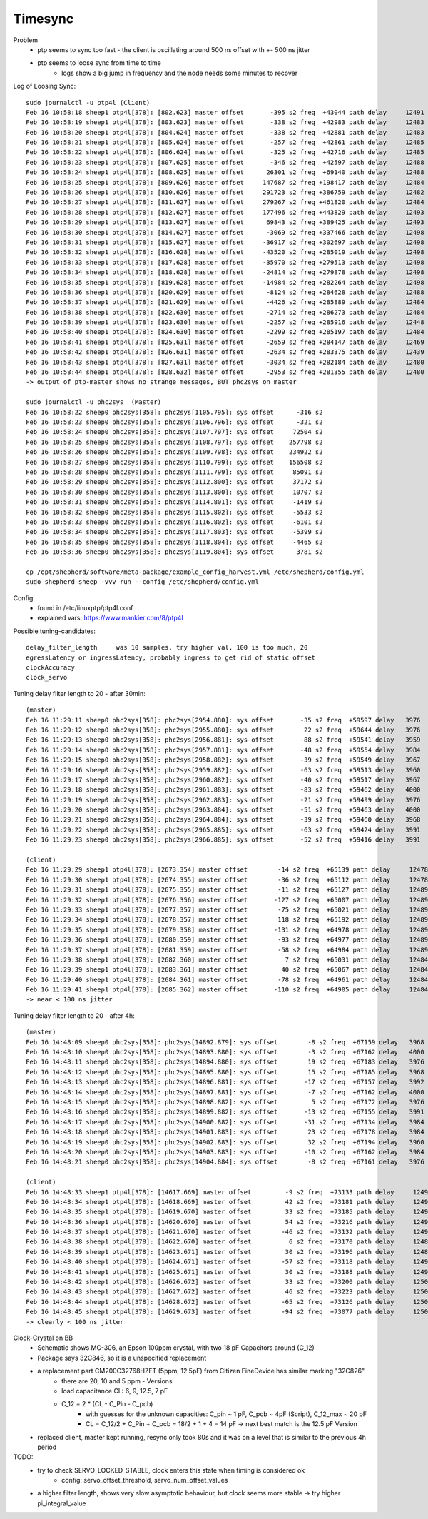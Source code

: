 Timesync
========

Problem
    - ptp seems to sync too fast - the client is oscillating around 500 ns offset with +- 500 ns jitter
    - ptp seems to loose sync from time to time
        - logs show a big jump in frequency and the node needs some minutes to recover

Log of Loosing Sync::

    sudo journalctl -u ptp4l (Client)
    Feb 16 10:58:18 sheep1 ptp4l[378]: [802.623] master offset       -395 s2 freq  +43044 path delay     12491
    Feb 16 10:58:19 sheep1 ptp4l[378]: [803.623] master offset       -338 s2 freq  +42983 path delay     12483
    Feb 16 10:58:20 sheep1 ptp4l[378]: [804.624] master offset       -338 s2 freq  +42881 path delay     12483
    Feb 16 10:58:21 sheep1 ptp4l[378]: [805.624] master offset       -257 s2 freq  +42861 path delay     12485
    Feb 16 10:58:22 sheep1 ptp4l[378]: [806.624] master offset       -325 s2 freq  +42716 path delay     12485
    Feb 16 10:58:23 sheep1 ptp4l[378]: [807.625] master offset       -346 s2 freq  +42597 path delay     12488
    Feb 16 10:58:24 sheep1 ptp4l[378]: [808.625] master offset      26301 s2 freq  +69140 path delay     12488
    Feb 16 10:58:25 sheep1 ptp4l[378]: [809.626] master offset     147687 s2 freq +198417 path delay     12484
    Feb 16 10:58:26 sheep1 ptp4l[378]: [810.626] master offset     291723 s2 freq +386759 path delay     12482
    Feb 16 10:58:27 sheep1 ptp4l[378]: [811.627] master offset     279267 s2 freq +461820 path delay     12484
    Feb 16 10:58:28 sheep1 ptp4l[378]: [812.627] master offset     177496 s2 freq +443829 path delay     12493
    Feb 16 10:58:29 sheep1 ptp4l[378]: [813.627] master offset      69843 s2 freq +389425 path delay     12493
    Feb 16 10:58:30 sheep1 ptp4l[378]: [814.627] master offset      -3069 s2 freq +337466 path delay     12498
    Feb 16 10:58:31 sheep1 ptp4l[378]: [815.627] master offset     -36917 s2 freq +302697 path delay     12498
    Feb 16 10:58:32 sheep1 ptp4l[378]: [816.628] master offset     -43520 s2 freq +285019 path delay     12498
    Feb 16 10:58:33 sheep1 ptp4l[378]: [817.628] master offset     -35970 s2 freq +279513 path delay     12498
    Feb 16 10:58:34 sheep1 ptp4l[378]: [818.628] master offset     -24814 s2 freq +279878 path delay     12498
    Feb 16 10:58:35 sheep1 ptp4l[378]: [819.628] master offset     -14984 s2 freq +282264 path delay     12498
    Feb 16 10:58:36 sheep1 ptp4l[378]: [820.629] master offset      -8124 s2 freq +284628 path delay     12488
    Feb 16 10:58:37 sheep1 ptp4l[378]: [821.629] master offset      -4426 s2 freq +285889 path delay     12484
    Feb 16 10:58:38 sheep1 ptp4l[378]: [822.630] master offset      -2714 s2 freq +286273 path delay     12484
    Feb 16 10:58:39 sheep1 ptp4l[378]: [823.630] master offset      -2257 s2 freq +285916 path delay     12448
    Feb 16 10:58:40 sheep1 ptp4l[378]: [824.630] master offset      -2299 s2 freq +285197 path delay     12484
    Feb 16 10:58:41 sheep1 ptp4l[378]: [825.631] master offset      -2659 s2 freq +284147 path delay     12469
    Feb 16 10:58:42 sheep1 ptp4l[378]: [826.631] master offset      -2634 s2 freq +283375 path delay     12439
    Feb 16 10:58:43 sheep1 ptp4l[378]: [827.631] master offset      -3034 s2 freq +282184 path delay     12480
    Feb 16 10:58:44 sheep1 ptp4l[378]: [828.632] master offset      -2953 s2 freq +281355 path delay     12480
    -> output of ptp-master shows no strange messages, BUT phc2sys on master

    sudo journalctl -u phc2sys  (Master)
    Feb 16 10:58:22 sheep0 phc2sys[358]: phc2sys[1105.795]: sys offset      -316 s2
    Feb 16 10:58:23 sheep0 phc2sys[358]: phc2sys[1106.796]: sys offset      -321 s2
    Feb 16 10:58:24 sheep0 phc2sys[358]: phc2sys[1107.797]: sys offset     72504 s2
    Feb 16 10:58:25 sheep0 phc2sys[358]: phc2sys[1108.797]: sys offset    257798 s2
    Feb 16 10:58:26 sheep0 phc2sys[358]: phc2sys[1109.798]: sys offset    234922 s2
    Feb 16 10:58:27 sheep0 phc2sys[358]: phc2sys[1110.799]: sys offset    156508 s2
    Feb 16 10:58:28 sheep0 phc2sys[358]: phc2sys[1111.799]: sys offset     85091 s2
    Feb 16 10:58:29 sheep0 phc2sys[358]: phc2sys[1112.800]: sys offset     37172 s2
    Feb 16 10:58:30 sheep0 phc2sys[358]: phc2sys[1113.800]: sys offset     10707 s2
    Feb 16 10:58:31 sheep0 phc2sys[358]: phc2sys[1114.801]: sys offset     -1419 s2
    Feb 16 10:58:32 sheep0 phc2sys[358]: phc2sys[1115.802]: sys offset     -5533 s2
    Feb 16 10:58:33 sheep0 phc2sys[358]: phc2sys[1116.802]: sys offset     -6101 s2
    Feb 16 10:58:34 sheep0 phc2sys[358]: phc2sys[1117.803]: sys offset     -5399 s2
    Feb 16 10:58:35 sheep0 phc2sys[358]: phc2sys[1118.804]: sys offset     -4465 s2
    Feb 16 10:58:36 sheep0 phc2sys[358]: phc2sys[1119.804]: sys offset     -3781 s2

    cp /opt/shepherd/software/meta-package/example_config_harvest.yml /etc/shepherd/config.yml
    sudo shepherd-sheep -vvv run --config /etc/shepherd/config.yml

Config
    - found in /etc/linuxptp/ptp4l.conf
    - explained vars: https://www.mankier.com/8/ptp4l

Possible tuning-candidates::

    delay_filter_length     was 10 samples, try higher val, 100 is too much, 20
    egressLatency or ingressLatency, probably ingress to get rid of static offset
    clockAccuracy
    clock_servo

Tuning delay filter length to 20 - after 30min::

    (master)
    Feb 16 11:29:11 sheep0 phc2sys[358]: phc2sys[2954.880]: sys offset       -35 s2 freq  +59597 delay   3976
    Feb 16 11:29:12 sheep0 phc2sys[358]: phc2sys[2955.880]: sys offset        22 s2 freq  +59644 delay   3976
    Feb 16 11:29:13 sheep0 phc2sys[358]: phc2sys[2956.881]: sys offset       -88 s2 freq  +59541 delay   3959
    Feb 16 11:29:14 sheep0 phc2sys[358]: phc2sys[2957.881]: sys offset       -48 s2 freq  +59554 delay   3984
    Feb 16 11:29:15 sheep0 phc2sys[358]: phc2sys[2958.882]: sys offset       -39 s2 freq  +59549 delay   3967
    Feb 16 11:29:16 sheep0 phc2sys[358]: phc2sys[2959.882]: sys offset       -63 s2 freq  +59513 delay   3960
    Feb 16 11:29:17 sheep0 phc2sys[358]: phc2sys[2960.882]: sys offset       -40 s2 freq  +59517 delay   3967
    Feb 16 11:29:18 sheep0 phc2sys[358]: phc2sys[2961.883]: sys offset       -83 s2 freq  +59462 delay   4000
    Feb 16 11:29:19 sheep0 phc2sys[358]: phc2sys[2962.883]: sys offset       -21 s2 freq  +59499 delay   3976
    Feb 16 11:29:20 sheep0 phc2sys[358]: phc2sys[2963.884]: sys offset       -51 s2 freq  +59463 delay   4000
    Feb 16 11:29:21 sheep0 phc2sys[358]: phc2sys[2964.884]: sys offset       -39 s2 freq  +59460 delay   3968
    Feb 16 11:29:22 sheep0 phc2sys[358]: phc2sys[2965.885]: sys offset       -63 s2 freq  +59424 delay   3991
    Feb 16 11:29:23 sheep0 phc2sys[358]: phc2sys[2966.885]: sys offset       -52 s2 freq  +59416 delay   3991

    (client)
    Feb 16 11:29:29 sheep1 ptp4l[378]: [2673.354] master offset        -14 s2 freq  +65139 path delay     12478
    Feb 16 11:29:30 sheep1 ptp4l[378]: [2674.355] master offset        -36 s2 freq  +65112 path delay     12478
    Feb 16 11:29:31 sheep1 ptp4l[378]: [2675.355] master offset        -11 s2 freq  +65127 path delay     12489
    Feb 16 11:29:32 sheep1 ptp4l[378]: [2676.356] master offset       -127 s2 freq  +65007 path delay     12489
    Feb 16 11:29:33 sheep1 ptp4l[378]: [2677.357] master offset        -75 s2 freq  +65021 path delay     12489
    Feb 16 11:29:34 sheep1 ptp4l[378]: [2678.357] master offset        118 s2 freq  +65192 path delay     12489
    Feb 16 11:29:35 sheep1 ptp4l[378]: [2679.358] master offset       -131 s2 freq  +64978 path delay     12489
    Feb 16 11:29:36 sheep1 ptp4l[378]: [2680.359] master offset        -93 s2 freq  +64977 path delay     12489
    Feb 16 11:29:37 sheep1 ptp4l[378]: [2681.359] master offset        -58 s2 freq  +64984 path delay     12489
    Feb 16 11:29:38 sheep1 ptp4l[378]: [2682.360] master offset          7 s2 freq  +65031 path delay     12484
    Feb 16 11:29:39 sheep1 ptp4l[378]: [2683.361] master offset         40 s2 freq  +65067 path delay     12484
    Feb 16 11:29:40 sheep1 ptp4l[378]: [2684.361] master offset        -78 s2 freq  +64961 path delay     12484
    Feb 16 11:29:41 sheep1 ptp4l[378]: [2685.362] master offset       -110 s2 freq  +64905 path delay     12484
    -> near < 100 ns jitter

Tuning delay filter length to 20 - after 4h::

    (master)
    Feb 16 14:48:09 sheep0 phc2sys[358]: phc2sys[14892.879]: sys offset        -8 s2 freq  +67159 delay   3968
    Feb 16 14:48:10 sheep0 phc2sys[358]: phc2sys[14893.880]: sys offset        -3 s2 freq  +67162 delay   4000
    Feb 16 14:48:11 sheep0 phc2sys[358]: phc2sys[14894.880]: sys offset        19 s2 freq  +67183 delay   3976
    Feb 16 14:48:12 sheep0 phc2sys[358]: phc2sys[14895.880]: sys offset        15 s2 freq  +67185 delay   3968
    Feb 16 14:48:13 sheep0 phc2sys[358]: phc2sys[14896.881]: sys offset       -17 s2 freq  +67157 delay   3992
    Feb 16 14:48:14 sheep0 phc2sys[358]: phc2sys[14897.881]: sys offset        -7 s2 freq  +67162 delay   4000
    Feb 16 14:48:15 sheep0 phc2sys[358]: phc2sys[14898.882]: sys offset         5 s2 freq  +67172 delay   3976
    Feb 16 14:48:16 sheep0 phc2sys[358]: phc2sys[14899.882]: sys offset       -13 s2 freq  +67155 delay   3991
    Feb 16 14:48:17 sheep0 phc2sys[358]: phc2sys[14900.882]: sys offset       -31 s2 freq  +67134 delay   3984
    Feb 16 14:48:18 sheep0 phc2sys[358]: phc2sys[14901.883]: sys offset        23 s2 freq  +67178 delay   3984
    Feb 16 14:48:19 sheep0 phc2sys[358]: phc2sys[14902.883]: sys offset        32 s2 freq  +67194 delay   3960
    Feb 16 14:48:20 sheep0 phc2sys[358]: phc2sys[14903.883]: sys offset       -10 s2 freq  +67162 delay   3984
    Feb 16 14:48:21 sheep0 phc2sys[358]: phc2sys[14904.884]: sys offset        -8 s2 freq  +67161 delay   3976

    (client)
    Feb 16 14:48:33 sheep1 ptp4l[378]: [14617.669] master offset         -9 s2 freq  +73133 path delay     12496
    Feb 16 14:48:34 sheep1 ptp4l[378]: [14618.669] master offset         42 s2 freq  +73181 path delay     12496
    Feb 16 14:48:35 sheep1 ptp4l[378]: [14619.670] master offset         33 s2 freq  +73185 path delay     12493
    Feb 16 14:48:36 sheep1 ptp4l[378]: [14620.670] master offset         54 s2 freq  +73216 path delay     12493
    Feb 16 14:48:37 sheep1 ptp4l[378]: [14621.670] master offset        -46 s2 freq  +73132 path delay     12493
    Feb 16 14:48:38 sheep1 ptp4l[378]: [14622.670] master offset          6 s2 freq  +73170 path delay     12486
    Feb 16 14:48:39 sheep1 ptp4l[378]: [14623.671] master offset         30 s2 freq  +73196 path delay     12486
    Feb 16 14:48:40 sheep1 ptp4l[378]: [14624.671] master offset        -57 s2 freq  +73118 path delay     12494
    Feb 16 14:48:41 sheep1 ptp4l[378]: [14625.671] master offset         30 s2 freq  +73188 path delay     12494
    Feb 16 14:48:42 sheep1 ptp4l[378]: [14626.672] master offset         33 s2 freq  +73200 path delay     12500
    Feb 16 14:48:43 sheep1 ptp4l[378]: [14627.672] master offset         46 s2 freq  +73223 path delay     12500
    Feb 16 14:48:44 sheep1 ptp4l[378]: [14628.672] master offset        -65 s2 freq  +73126 path delay     12500
    Feb 16 14:48:45 sheep1 ptp4l[378]: [14629.673] master offset        -94 s2 freq  +73077 path delay     12500
    -> clearly < 100 ns jitter

Clock-Crystal on BB
    - Schematic shows MC-306, an Epson 100ppm crystal, with two 18 pF Capacitors around (C_12)
    - Package says 32C846, so it is a unspecified replacement
    - a replacement part CM200C32768HZFT (5ppm, 12.5pF) from Citizen FineDevice has similar marking "32C826"
        - there are 20, 10 and 5 ppm - Versions
        - load capacitance CL: 6, 9, 12.5, 7 pF
        - C_12 = 2 * (CL - C_Pin - C_pcb)
            - with guesses for the unknown capacities: C_pin ~ 1 pF, C_pcb ~ 4pF (Script), C_12_max ~ 20 pF
            - CL = C_12/2 + C_Pin + C_pcb = 18/2 + 1 + 4 = 14 pF -> next best match is the 12.5 pF Version
    - replaced client, master kept running, resync only took 80s and it was on a level that is similar to the previous 4h period

TODO:
    - try to check SERVO_LOCKED_STABLE, clock enters this state when timing is considered ok
        - config: servo_offset_threshold, servo_num_offset_values
    - a higher filter length, shows very slow asymptotic behaviour, but clock seems more stable -> try higher pi_integral_value

